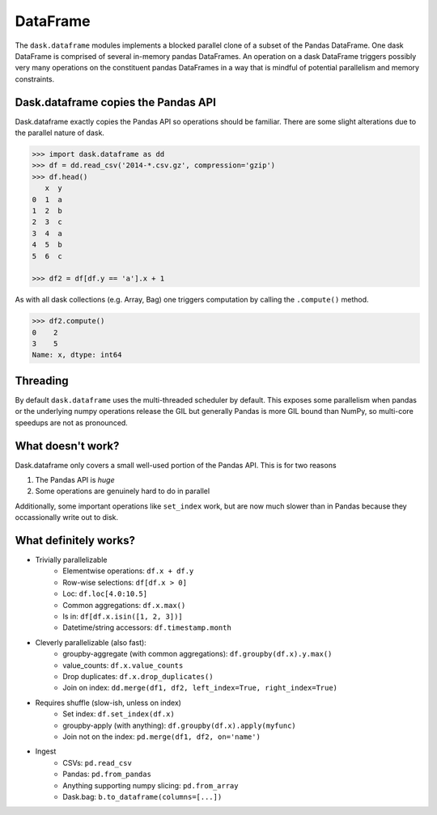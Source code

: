 DataFrame
=========

The ``dask.dataframe`` modules implements a blocked parallel clone of a subset
of the Pandas DataFrame.  One dask DataFrame is comprised of several in-memory
pandas DataFrames.  An operation on a dask DataFrame triggers possibly very
many operations on the constituent pandas DataFrames in a way that is mindful
of potential parallelism and memory constraints.

Dask.dataframe copies the Pandas API
------------------------------------

Dask.dataframe exactly copies the Pandas API so operations should be familiar.
There are some slight alterations due to the parallel nature of dask.

.. code-block:: python

   >>> import dask.dataframe as dd
   >>> df = dd.read_csv('2014-*.csv.gz', compression='gzip')
   >>> df.head()
      x  y
   0  1  a
   1  2  b
   2  3  c
   3  4  a
   4  5  b
   5  6  c

   >>> df2 = df[df.y == 'a'].x + 1

As with all dask collections (e.g. Array, Bag) one triggers computation by
calling the ``.compute()`` method.

.. code-block:: python

   >>> df2.compute()
   0    2
   3    5
   Name: x, dtype: int64


Threading
---------

By default ``dask.dataframe`` uses the multi-threaded scheduler by default.
This exposes some parallelism when pandas or the underlying numpy operations
release the GIL but generally Pandas is more GIL bound than NumPy, so
multi-core speedups are not as pronounced.


What doesn't work?
------------------

Dask.dataframe only covers a small well-used portion of the Pandas API.  This
is for two reasons

1.  The Pandas API is *huge*
2.  Some operations are genuinely hard to do in parallel

Additionally, some important operations like ``set_index`` work, but are now
much slower than in Pandas because they occassionally write out to disk.


What definitely works?
----------------------

* Trivially parallelizable
    *  Elementwise operations:  ``df.x + df.y``
    *  Row-wise selections:  ``df[df.x > 0]``
    *  Loc:  ``df.loc[4.0:10.5]``
    *  Common aggregations:  ``df.x.max()``
    *  Is in:  ``df[df.x.isin([1, 2, 3])]``
    *  Datetime/string accessors:  ``df.timestamp.month``
* Cleverly parallelizable (also fast):
    *  groupby-aggregate (with common aggregations): ``df.groupby(df.x).y.max()``
    *  value_counts:  ``df.x.value_counts``
    *  Drop duplicates:  ``df.x.drop_duplicates()``
    *  Join on index:  ``dd.merge(df1, df2, left_index=True, right_index=True)``
* Requires shuffle (slow-ish, unless on index)
    *  Set index:  ``df.set_index(df.x)``
    *  groupby-apply (with anything):  ``df.groupby(df.x).apply(myfunc)``
    *  Join not on the index:  ``pd.merge(df1, df2, on='name')``
* Ingest
    *  CSVs: ``pd.read_csv``
    *  Pandas: ``pd.from_pandas``
    *  Anything supporting numpy slicing: ``pd.from_array``
    *  Dask.bag: ``b.to_dataframe(columns=[...])``
